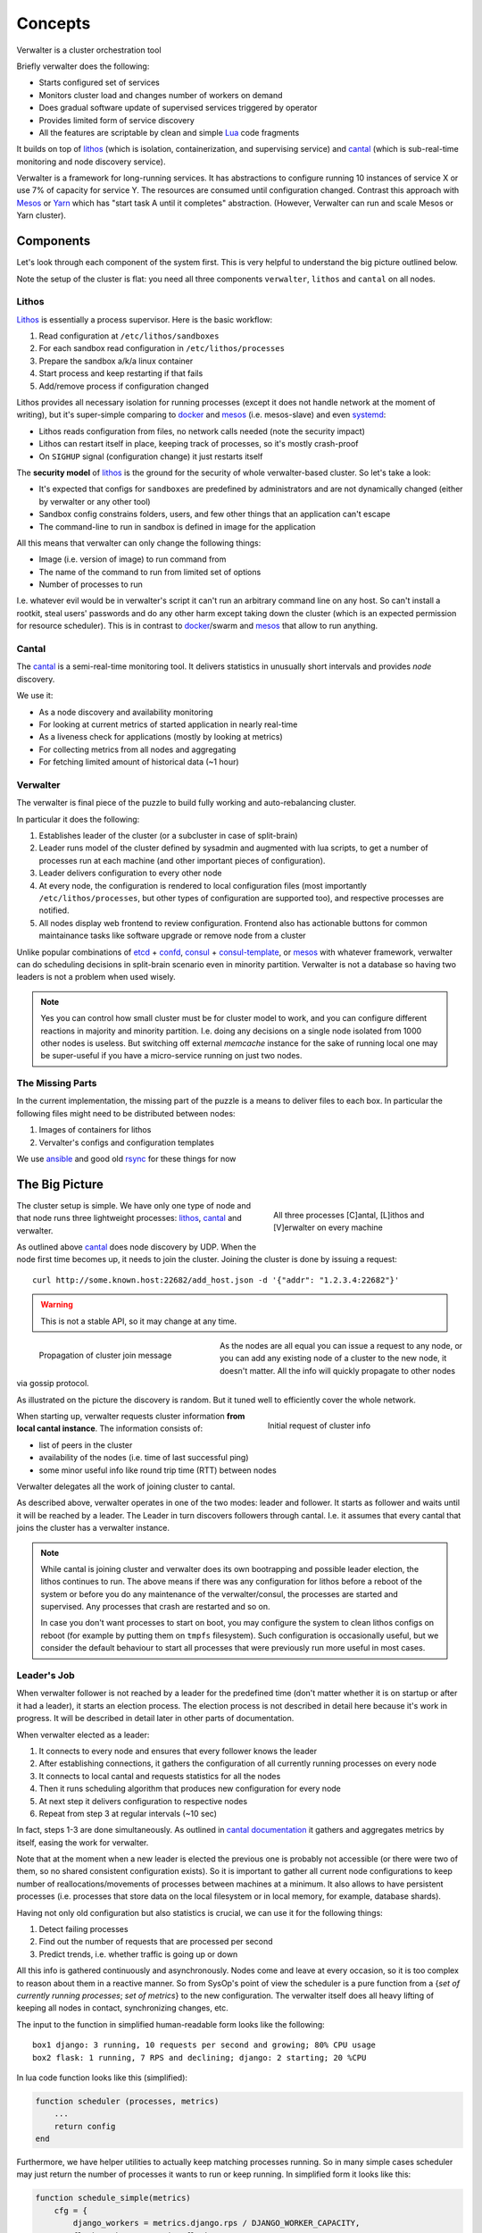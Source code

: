 ========
Concepts
========

Verwalter is a cluster orchestration tool

Briefly verwalter does the following:

* Starts configured set of services
* Monitors cluster load and changes number of workers on demand
* Does gradual software update of supervised services triggered by operator
* Provides limited form of service discovery
* All the features are scriptable by clean and simple Lua_ code fragments


It builds on top of lithos_ (which is isolation, containerization, and
supervising service) and cantal_ (which is sub-real-time monitoring and node
discovery service).

Verwalter is a framework for long-running services. It has abstractions to
configure running 10 instances of service X or use 7% of capacity for service
Y. The resources are consumed until configuration changed. Contrast this
approach with Mesos_ or Yarn_ which has "start task A until it completes"
abstraction. (However, Verwalter can run and scale Mesos or Yarn cluster).


Components
==========

Let's look through each component of the system first. This is very helpful
to understand the big picture outlined below.

Note the setup of the cluster is flat: you need all three components
``verwalter``, ``lithos`` and ``cantal`` on all nodes.

Lithos
------

Lithos_ is essentially a process supervisor. Here is the basic workflow:

1. Read configuration at ``/etc/lithos/sandboxes``
2. For each sandbox read configuration in ``/etc/lithos/processes``
3. Prepare the sandbox a/k/a linux container
4. Start process and keep restarting if that fails
5. Add/remove process if configuration changed

Lithos provides all necessary isolation for running processes (except it does
not handle network at the moment of writing), but it's super-simple
comparing to docker_ and mesos_ (i.e. mesos-slave) and even systemd_:

* Lithos reads configuration from files, no network calls needed (note the
  security impact)
* Lithos can restart itself in place, keeping track of processes, so it's
  mostly crash-proof
* On ``SIGHUP`` signal (configuration change) it just restarts itself

The **security model** of lithos_ is the ground for the security of whole
verwalter-based cluster. So let's take a look:

* It's expected that configs for ``sandboxes`` are predefined by
  administrators and are not dynamically changed (either by verwalter or any
  other tool)
* Sandbox config constrains folders, users, and few other things that
  an application can't escape
* The command-line to run in sandbox is defined in image for the application

All this means that verwalter can only change the following things:

* Image (i.e. version of image) to run command from
* The name of the command to run from limited set of options
* Number of processes to run

I.e. whatever evil would be in verwalter's script it can't run an arbitrary
command line on any host. So can't install a rootkit, steal users' passwords
and do any other harm except taking down the cluster (which is an expected
permission for resource scheduler). This is in contrast to docker_/swarm and
mesos_ that allow to run anything.


Cantal
------

The cantal_ is a semi-real-time monitoring tool. It delivers statistics in
unusually short intervals and provides *node* discovery.

We use it:

* As a node discovery and availability monitoring
* For looking at current metrics of started application in nearly real-time
* As a liveness check for applications (mostly by looking at metrics)
* For collecting metrics from all nodes and aggregating
* For fetching limited amount of historical data (~1 hour)


Verwalter
---------

The verwalter is final piece of the puzzle to build fully working and
auto-rebalancing cluster.

In particular it does the following:

1. Establishes leader of the cluster (or a subcluster in case of split-brain)
2. Leader runs model of the cluster defined by sysadmin and augmented with lua
   scripts, to get a number of processes run at each machine (and other
   important pieces of configuration).
3. Leader delivers configuration to every other node
4. At every node, the configuration is rendered to local configuration files
   (most importantly ``/etc/lithos/processes``, but other types of
   configuration are supported too), and respective processes are notified.
5. All nodes display web frontend to review configuration. Frontend also has
   actionable buttons for common maintainance tasks like software upgrade or
   remove node from a cluster

Unlike popular combinations of etcd_ + confd_, consul_ + consul-template_, or
mesos_ with whatever framework, verwalter can do scheduling decisions in
split-brain scenario even in minority partition. Verwalter is not a database so
having two leaders is not a problem when used wisely.

.. note:: Yes you can control how small cluster must be for cluster model to
   work, and you can configure different reactions in majority and minority
   partition. I.e. doing any decisions on a single node isolated from 1000
   other nodes is useless. But switching off external `memcache` instance
   for the sake of running local one may be super-useful if you have a
   micro-service running on just two nodes.


The Missing Parts
-----------------

In the current implementation, the missing part of the puzzle is a means to
deliver files to each box. In particular the following files might need to be
distributed between nodes:

1. Images of containers for lithos
2. Vervalter's configs and configuration templates

We use ansible_ and good old rsync_ for these things for now


The Big Picture
===============

.. figure:: pic/boxes.svg
   :width: 300px
   :figwidth: 300px
   :align: right
   :alt: organization of proccesses on boxes

   All three processes [C]antal,
   [L]ithos and [V]erwalter on every machine

The cluster setup is simple. We have only one type of node and that node
runs three lightweight processes: lithos_, cantal_ and verwalter.

As outlined above cantal_ does node discovery by UDP. When the node first time
becomes up, it needs to join the cluster. Joining the cluster is done
by issuing a request::

    curl http://some.known.host:22682/add_host.json -d '{"addr": "1.2.3.4:22682"}'

.. warning:: This is not a stable API, so it may change at any time.

.. figure:: pic/cantal-gossip.svg
   :width: 300px
   :figwidth: 310px
   :align: left
   :alt: cantal gossip protocol

   Propagation of cluster join message

As the nodes are all equal you can issue a request to any node, or you can add
any existing node of a cluster to the new node, it doesn't matter. All the
info will quickly propagate to other nodes via gossip protocol.

As illustrated on the picture the discovery is random. But it tuned well to
efficiently cover the whole network.

.. figure:: pic/cantal-init.svg
   :width: 300px
   :figwidth: 310px
   :align: right
   :alt: cantal supplies cluster information on verwalter's request

   Initial request of cluster info

When starting up, verwalter requests cluster information **from local cantal
instance**. The information consists of:

* list of peers in the cluster
* availability of the nodes (i.e. time of last successful ping)
* some minor useful info like round trip time (RTT) between nodes

Verwalter delegates all the work of joining cluster to cantal.

As described above, verwalter operates in one of the two modes: leader and
follower. It starts as follower and waits until it will be reached by a leader.
The Leader in turn discovers followers through cantal. I.e. it assumes that
every cantal that joins the cluster has a verwalter instance.

.. note::

    While cantal is joining cluster and verwalter does its own bootrapping
    and possible leader election, the lithos continues to run. The above means
    if there was any configuration for lithos before a reboot of the system or
    before you do any maintenance of the verwalter/consul, the processes are
    started and supervised. Any processes that crash are restarted and so on.

    In case you don't want processes to start on boot, you may configure the
    system to clean lithos configs on reboot (for example by putting them on
    ``tmpfs`` filesystem). Such configuration is occasionally useful, but we
    consider the default behaviour to start all processes that were previously
    run more useful in most cases.


Leader's Job
------------

When verwalter follower is not reached by a leader for the predefined time (don't
matter whether it is on startup or after it had a leader), it starts an election
process. The election process is not described in detail here because it's work
in progress. It will be described in detail later in other parts of
documentation.

When verwalter elected as a leader:

1. It connects to every node and ensures that every follower knows the leader
2. After establishing connections, it gathers the configuration of all
   currently running processes on every node
3. It connects to local cantal and requests statistics for all the nodes
4. Then it runs scheduling algorithm that produces new configuration for every
   node
5. At next step it delivers configuration to respective nodes
6. Repeat from step 3 at regular intervals (~10 sec)

In fact, steps 1-3 are done simultaneously. As outlined in
`cantal documentation`_ it gathers and aggregates metrics by itself, easing
the work for verwalter.

Note that at the moment when a new leader is elected the previous one is probably
not accessible (or there were two of them, so no shared consistent configuration
exists). So it is important to gather all current node configurations to keep
number of reallocations/movements of processes between machines at a minimum. It
also allows to have persistent processes (i.e. processes that store data on the
local filesystem or in local memory, for example, database shards).

Having not only old configuration but also statistics is crucial, we can
use it for the following things:

1. Detect failing processes
2. Find out the number of requests that are processed per second
3. Predict trends, i.e. whether traffic is going up or down

All this info is gathered continuously and asynchronously. Nodes come and leave
at every occasion, so it is too complex to reason about them in a reactive
manner. So from SysOp's point of view  the scheduler is a pure function from a
{*set of currently running processes*; *set of metrics*} to the new
configuration. The verwalter itself does all heavy lifting of keeping all nodes
in contact, synchronizing changes, etc.

The input to the function in simplified human-readable form looks like the
following::

    box1 django: 3 running, 10 requests per second and growing; 80% CPU usage
    box2 flask: 1 running, 7 RPS and declining; django: 2 starting; 20 %CPU

In lua code function looks like this (simplified):

.. code-block:: lua

    function scheduler (processes, metrics)
        ...
        return config
    end


Furthermore, we have helper utilities to actually keep matching processes
running. So in many simple cases scheduler may just return the number of
processes it wants to run or keep running. In simplified form it looks like
this:

.. code-block:: lua

    function schedule_simple(metrics)
        cfg = {
            django_workers = metrics.django.rps / DJANGO_WORKER_CAPACITY,
            flask_workers = metrics.flask.rps / FLASK_WORKER_CAPACITY,
        }
        total = cfg.django_workers + cfg.flask_workers
        if total > MAX_WORKERS then
            -- not enough capacity, but do our best
            cfg = distribute_fairly(cfg)
        else
            -- have some spare capacity for background tasks
            cfg.background_workers = MAX_WORKERS - total
        end
        return cfg
    end

    make_scheduler(schedule_simple, {
        worker_grow_rate: '5 processes per second',  -- start processes quickly
        worker_decline_rate: '1 process per second', -- but stop at slower rate
    })

Of course the example is oversimplified, it is only here to get some spirit of
what scheduling might look like.

By using proper lua sandbox, we ensure that function is *pure* (have no side
effects), so if you need some external data, it must be provided to cantal or
verwalter by implementing their API. In lua script, we do our best to ensure
that function is idempotent, so we can log all the data and resulting
configuration for **post mortem debugging**.

Also this allows us to make "shadow" schedulers. I. e. ones that have no real
scheduling abilities, but are run on every occasion. The feature might be
useful to evaluate new scheduling algorithm before putting one in production.

.. _`cantal documentation`: http://cantal.readthedocs.org/en/latest/concepts.html#aggregated-metrics

Follower's Job
--------------

The follower is much simpler. When leadership is established, it receives
configuration updates from the leader. Configuration may consist of:

1. Application name and number of processes to run
2. Host name to IP address mapping to provide for an application
3. Arbitrary key-value pairs that are needed for configuring application
4. (Parts of) configurations of other nodes

Note the items (1), (4) and partially (3) do provide the **limited form of
service discovery** that was declared at start of this guide. The (2) is there
mostly for legacy applications which does not support service discovery. The
(4) is mostly for proxy servers that need a list of backends, instead of having
backends discover them by host name.


.. note:: We use extremely ignorant description of "legacy" here. Because even
   in 2015 most services don't support service discovery out of the box and
   most proxies have a list of backends in the config. I mean not just old
   services that are still widely used. But also services that are created in
   recent years. Which is problem on it's own but not the one verwalter is
   aimed to solve. It's just designed to work both with good and old-style
   services.

Every configuration update is applied by verwalter locally. In the simplest
form it means:

1. Render textual templates into temporary file(s)
2. Run configuration checker for application
3. Atomically move configuration file or directory to the right place
4. Signal the application to reload configuration

For some applications it might be more complex. For lithos which is the most
common configuration target for verwalter it's just a matter of writing
YAML/JSON config to temporary location and calling ``lithos_switch`` utility.

.. note:: We're still evaluating whether it's good idea to support plugins for
   complicated configuration scenarios. Or whether the files are universal
   transport and you just want to implement daemon on it's own if you want some
   out of scope stuff. The common case might be making API calls instead of
   reloading configuration like you might need for docker or any cloud
   provider. Lua scripting at this stage is also an option being considered.


Cross Data Center
=================

.. figure:: pic/cross-data-center.svg
   :width: 500px
   :figwidth: 510px
   :align: right
   :alt: a leader per data center is elected and full mesh of connections
    between leaders

   The cross data center connection scheme


When crossing data center things start to be more complicated. In
particular verwalter assumes:

1. Links between data centers are order of magnitude slower than inside
   (normal RTT between nodes inside datacenter is 1ms; whereas between DC even
   on the same continent 40ms is expected value and sometimes may be up to
   120-500 ms). In some cases traffic is expensive.
2. The connection between datacenters is less reliable and when it's down
   clients might be serviced by single data center too. It should be possible
   to configure partial degradation.
3. Each DC has some spare capacity on it's own. So moving resources between
   data centers might be more gradual.
4. There are few data centers (i.e. it's normal to have 100-1000 nodes,
   but almost nobody has more than a dozen of DCs).

So verwalter establishes a leader inside every datacenter. On the
cross-data-center boundary all verwalter leaders treated equally. They form
full mesh of connections. And when one of them experiences peak load it just
requests some resources from other.

Let's repeat that again: because verwalter is not a database, consistency is
not important here. I.e. if some resources are provided by DC1 for DC2 and for
some reason latter lost connectivity or has some other reason to not use
requested resources, we just release them on a timeout by looking at
appropriate metrics. So dialog between data center leaders translated to
the human language may look like the following:

.. image:: pic/cross-dc-dialog.svg
   :alt: a dialog between DC1 and DC2 where DC1 requests resources from DC2
   :width: 800px

All things here are scriptable. So your logic may only move background tasks
across data-centers or use cloud API's to request more virtual machines

.. note:: A quick note to last sentence. You can't access cloud API directly
   because of sandboxing. But you may produce a configuration for some
   imaginary *cloud provider management daemon* that includes bigger value in
   the setting *number of virtual machines to provision*.


.. _lithos: http://github.com/tailhook/lithos
.. _cantal: http://cantal.readthedocs.org
.. _lua: http://lua.org
.. _mesos: http://mesos.apache.org/
.. _yarn: http://hadoop.apache.org/docs/current/hadoop-yarn/hadoop-yarn-site/YARN.html
.. _docker: http://docker.com
.. _ansible: http://ansible.com
.. _rsync: https://en.wikipedia.org/wiki/Rsync
.. _systemd: http://www.freedesktop.org/wiki/Software/systemd/
.. _etcd: https://coreos.com/etcd/
.. _confd: http://www.confd.io/
.. _consul: https://www.consul.io/
.. _consul-template: https://github.com/hashicorp/consul-template
